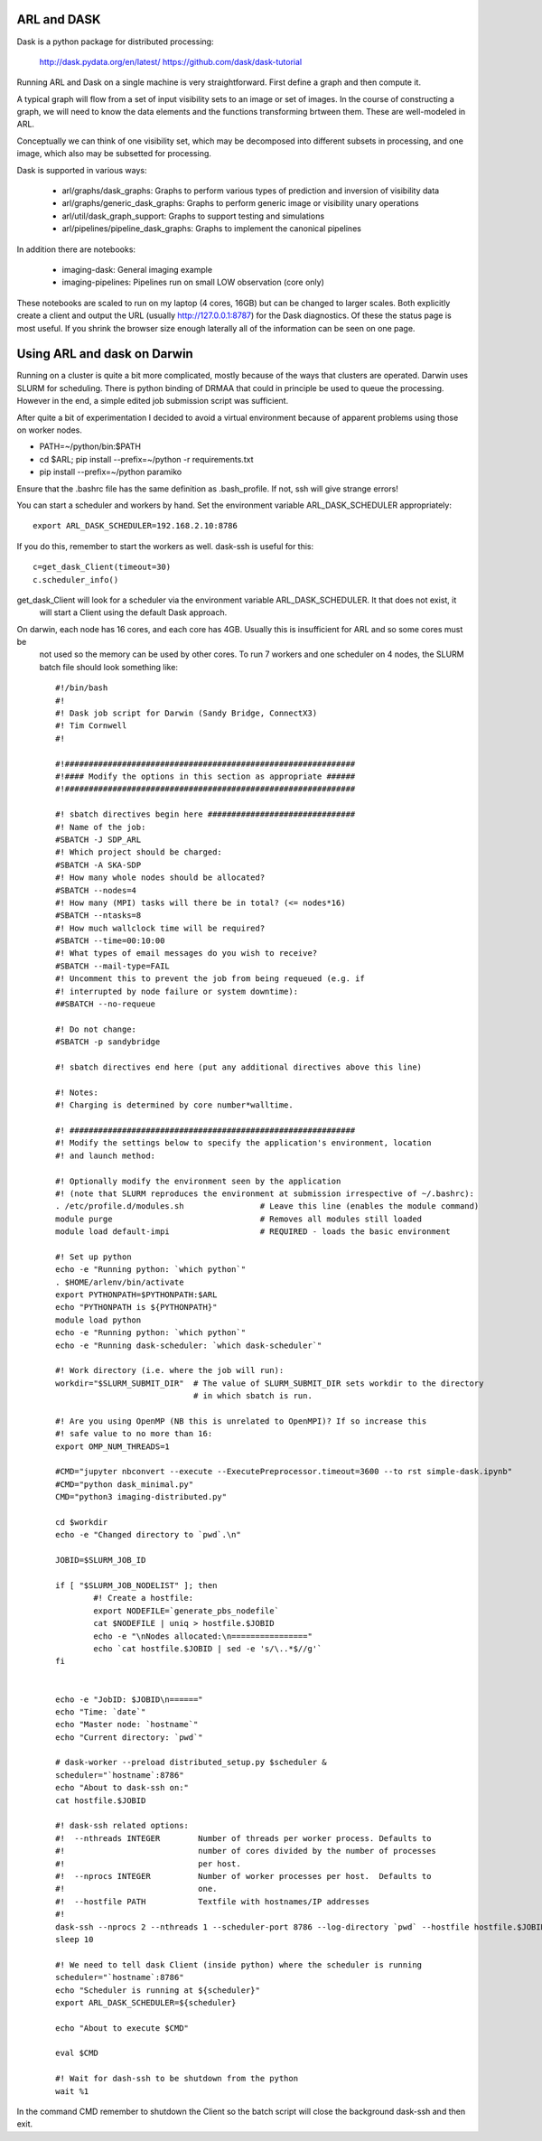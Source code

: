 
ARL and DASK
************

Dask is a python package for distributed processing:

    http://dask.pydata.org/en/latest/
    https://github.com/dask/dask-tutorial

Running ARL and Dask on a single machine is very straightforward. First define a graph and then compute it.

A typical graph will flow from a set of input visibility sets to an image or set of images. In the course
of constructing a graph, we will need to know the data elements and the functions transforming brtween them.
These are well-modeled in ARL.

Conceptually we can think of one visibility set, which may be decomposed into different subsets in processing, and
one image, which also may be subsetted for processing.

Dask is supported in various ways:

    - arl/graphs/dask_graphs: Graphs to perform various types of prediction and inversion of visibility data
    - arl/graphs/generic_dask_graphs: Graphs to perform generic image or visibility unary operations
    - arl/util/dask_graph_support: Graphs to support testing and simulations
    - arl/pipelines/pipeline_dask_graphs: Graphs to implement the canonical pipelines


In addition there are notebooks:

    - imaging-dask: General imaging example
    - imaging-pipelines: Pipelines run on small LOW observation (core only)

These notebooks are scaled to run on my laptop (4 cores, 16GB) but can be changed to larger scales. Both explicitly
create a client and output the URL (usually http://127.0.0.1:8787) for the Dask diagnostics. Of these the status page
is most useful. If you shrink the browser size enough laterally all of the information can be seen on one page.

Using ARL and dask on Darwin
****************************

Running on a cluster is quite a bit more complicated, mostly because of the ways that clusters are operated. Darwin
uses SLURM for scheduling. There is python binding of DRMAA that could in principle be used to queue the processing.
However in the end, a simple edited job submission script was sufficient.

After quite a bit of experimentation I decided to avoid a virtual environment because of apparent problems using
those on worker nodes.

* PATH=~/python/bin:$PATH
* cd $ARL; pip install --prefix=~/python -r requirements.txt
* pip install --prefix=~/python paramiko

Ensure that the .bashrc file has the same definition as .bash_profile. If not, ssh will give strange errors!

You can start a scheduler and workers by hand. Set the environment variable ARL_DASK_SCHEDULER appropriately::

    export ARL_DASK_SCHEDULER=192.168.2.10:8786

If you do this, remember to start the workers as well. dask-ssh is useful for this::

    c=get_dask_Client(timeout=30)
    c.scheduler_info()

get_dask_Client will look for a scheduler via the environment variable ARL_DASK_SCHEDULER. It that does not exist, it
 will start a Client using the default Dask approach.

On darwin, each node has 16 cores, and each core has 4GB. Usually this is insufficient for ARL and so some cores must be
 not used so the memory can be used by other cores. To run 7 workers and one scheduler on 4 nodes, the SLURM batch
 file should look something like::

    #!/bin/bash
    #!
    #! Dask job script for Darwin (Sandy Bridge, ConnectX3)
    #! Tim Cornwell
    #!

    #!#############################################################
    #!#### Modify the options in this section as appropriate ######
    #!#############################################################

    #! sbatch directives begin here ###############################
    #! Name of the job:
    #SBATCH -J SDP_ARL
    #! Which project should be charged:
    #SBATCH -A SKA-SDP
    #! How many whole nodes should be allocated?
    #SBATCH --nodes=4
    #! How many (MPI) tasks will there be in total? (<= nodes*16)
    #SBATCH --ntasks=8
    #! How much wallclock time will be required?
    #SBATCH --time=00:10:00
    #! What types of email messages do you wish to receive?
    #SBATCH --mail-type=FAIL
    #! Uncomment this to prevent the job from being requeued (e.g. if
    #! interrupted by node failure or system downtime):
    ##SBATCH --no-requeue

    #! Do not change:
    #SBATCH -p sandybridge

    #! sbatch directives end here (put any additional directives above this line)

    #! Notes:
    #! Charging is determined by core number*walltime.

    #! ############################################################
    #! Modify the settings below to specify the application's environment, location
    #! and launch method:

    #! Optionally modify the environment seen by the application
    #! (note that SLURM reproduces the environment at submission irrespective of ~/.bashrc):
    . /etc/profile.d/modules.sh                # Leave this line (enables the module command)
    module purge                               # Removes all modules still loaded
    module load default-impi                   # REQUIRED - loads the basic environment

    #! Set up python
    echo -e "Running python: `which python`"
    . $HOME/arlenv/bin/activate
    export PYTHONPATH=$PYTHONPATH:$ARL
    echo "PYTHONPATH is ${PYTHONPATH}"
    module load python
    echo -e "Running python: `which python`"
    echo -e "Running dask-scheduler: `which dask-scheduler`"

    #! Work directory (i.e. where the job will run):
    workdir="$SLURM_SUBMIT_DIR"  # The value of SLURM_SUBMIT_DIR sets workdir to the directory
                                 # in which sbatch is run.

    #! Are you using OpenMP (NB this is unrelated to OpenMPI)? If so increase this
    #! safe value to no more than 16:
    export OMP_NUM_THREADS=1

    #CMD="jupyter nbconvert --execute --ExecutePreprocessor.timeout=3600 --to rst simple-dask.ipynb"
    #CMD="python dask_minimal.py"
    CMD="python3 imaging-distributed.py"

    cd $workdir
    echo -e "Changed directory to `pwd`.\n"

    JOBID=$SLURM_JOB_ID

    if [ "$SLURM_JOB_NODELIST" ]; then
            #! Create a hostfile:
            export NODEFILE=`generate_pbs_nodefile`
            cat $NODEFILE | uniq > hostfile.$JOBID
            echo -e "\nNodes allocated:\n================"
            echo `cat hostfile.$JOBID | sed -e 's/\..*$//g'`
    fi


    echo -e "JobID: $JOBID\n======"
    echo "Time: `date`"
    echo "Master node: `hostname`"
    echo "Current directory: `pwd`"

    # dask-worker --preload distributed_setup.py $scheduler &
    scheduler="`hostname`:8786"
    echo "About to dask-ssh on:"
    cat hostfile.$JOBID

    #! dask-ssh related options:
    #!  --nthreads INTEGER        Number of threads per worker process. Defaults to
    #!                            number of cores divided by the number of processes
    #!                            per host.
    #!  --nprocs INTEGER          Number of worker processes per host.  Defaults to
    #!                            one.
    #!  --hostfile PATH           Textfile with hostnames/IP addresses
    #!
    dask-ssh --nprocs 2 --nthreads 1 --scheduler-port 8786 --log-directory `pwd` --hostfile hostfile.$JOBID &
    sleep 10

    #! We need to tell dask Client (inside python) where the scheduler is running
    scheduler="`hostname`:8786"
    echo "Scheduler is running at ${scheduler}"
    export ARL_DASK_SCHEDULER=${scheduler}

    echo "About to execute $CMD"

    eval $CMD

    #! Wait for dash-ssh to be shutdown from the python
    wait %1

In the command CMD remember to shutdown the Client so the batch script will close the background dask-ssh and then exit.

